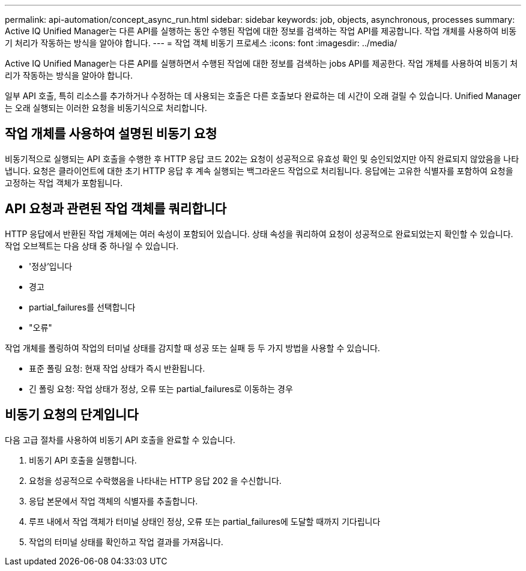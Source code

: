 ---
permalink: api-automation/concept_async_run.html 
sidebar: sidebar 
keywords: job, objects, asynchronous, processes 
summary: Active IQ Unified Manager는 다른 API를 실행하는 동안 수행된 작업에 대한 정보를 검색하는 작업 API를 제공합니다. 작업 개체를 사용하여 비동기 처리가 작동하는 방식을 알아야 합니다. 
---
= 작업 객체 비동기 프로세스
:icons: font
:imagesdir: ../media/


[role="lead"]
Active IQ Unified Manager는 다른 API를 실행하면서 수행된 작업에 대한 정보를 검색하는 jobs API를 제공한다. 작업 개체를 사용하여 비동기 처리가 작동하는 방식을 알아야 합니다.

일부 API 호출, 특히 리소스를 추가하거나 수정하는 데 사용되는 호출은 다른 호출보다 완료하는 데 시간이 오래 걸릴 수 있습니다. Unified Manager는 오래 실행되는 이러한 요청을 비동기식으로 처리합니다.



== 작업 개체를 사용하여 설명된 비동기 요청

비동기적으로 실행되는 API 호출을 수행한 후 HTTP 응답 코드 202는 요청이 성공적으로 유효성 확인 및 승인되었지만 아직 완료되지 않았음을 나타냅니다. 요청은 클라이언트에 대한 초기 HTTP 응답 후 계속 실행되는 백그라운드 작업으로 처리됩니다. 응답에는 고유한 식별자를 포함하여 요청을 고정하는 작업 객체가 포함됩니다.



== API 요청과 관련된 작업 객체를 쿼리합니다

HTTP 응답에서 반환된 작업 개체에는 여러 속성이 포함되어 있습니다. 상태 속성을 쿼리하여 요청이 성공적으로 완료되었는지 확인할 수 있습니다. 작업 오브젝트는 다음 상태 중 하나일 수 있습니다.

* '정상'입니다
* 경고
* partial_failures를 선택합니다
* "오류"


작업 개체를 폴링하여 작업의 터미널 상태를 감지할 때 성공 또는 실패 등 두 가지 방법을 사용할 수 있습니다.

* 표준 폴링 요청: 현재 작업 상태가 즉시 반환됩니다.
* 긴 폴링 요청: 작업 상태가 정상, 오류 또는 partial_failures로 이동하는 경우




== 비동기 요청의 단계입니다

다음 고급 절차를 사용하여 비동기 API 호출을 완료할 수 있습니다.

. 비동기 API 호출을 실행합니다.
. 요청을 성공적으로 수락했음을 나타내는 HTTP 응답 202 을 수신합니다.
. 응답 본문에서 작업 객체의 식별자를 추출합니다.
. 루프 내에서 작업 객체가 터미널 상태인 정상, 오류 또는 partial_failures에 도달할 때까지 기다립니다
. 작업의 터미널 상태를 확인하고 작업 결과를 가져옵니다.

